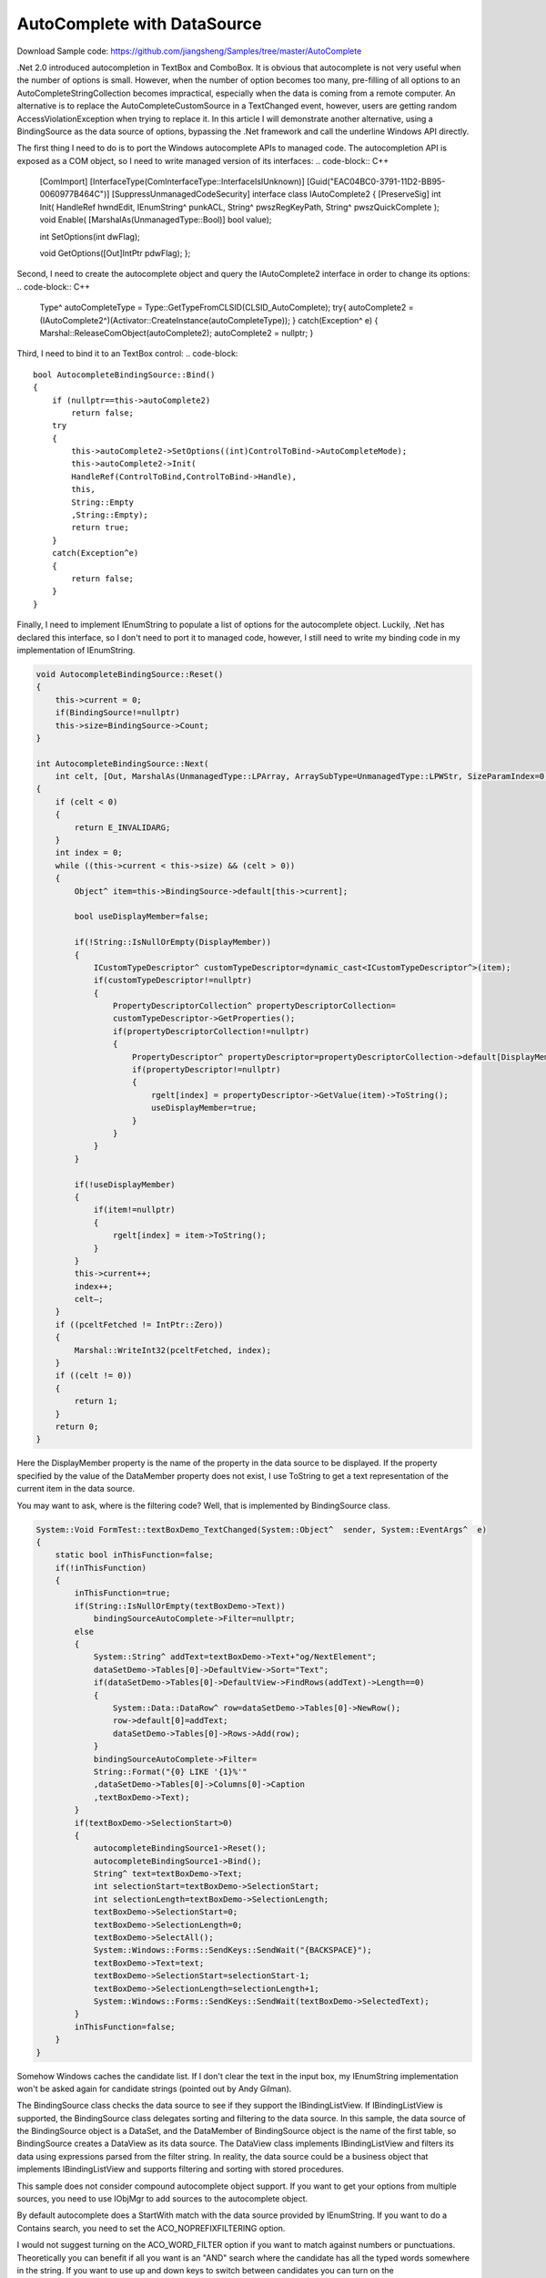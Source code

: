 .. meta::
   :description lang=en:  
      Discusses limitation in .Net's autocomplete API wrapper and ways to call the Win32 autocomplete API direct to get more flexible behaviors. Using data bindings between a TextBox instance and a constantly updated .Net DataSource object as an example. 

.. post:: 6 Aug, 2007
   :tags: Microsoft Foundation Classes, WebBrowser Control
   :category: WinForms
   :author: me
   :nocomments:

AutoComplete with DataSource
=============================

Download Sample code: https://github.com/jiangsheng/Samples/tree/master/AutoComplete

.Net 2.0 introduced autocompletion in TextBox and ComboBox. It is obvious that autocomplete is not very useful when the number of options is small. However, when the number of option becomes too many, pre-filling of all options to an AutoCompleteStringCollection becomes impractical, especially when the data is coming from a remote computer. An alternative is to replace the AutoCompleteCustomSource in a TextChanged event, however, users are getting random AccessViolationException when trying to replace it.  In this article I will demonstrate another alternative, using a BindingSource as the data source of options, bypassing the .Net framework and call the underline Windows API directly.

The first thing I need to do is to port the Windows autocomplete APIs to managed code. The autocompletion API is exposed as a COM object, so I need to write managed version of its interfaces:
.. code-block:: C++

    [ComImport]
    [InterfaceType(ComInterfaceType::InterfaceIsIUnknown)]
    [Guid("EAC04BC0-3791-11D2-BB95-0060977B464C")]
    [SuppressUnmanagedCodeSecurity]
    interface  class IAutoComplete2
    {
    [PreserveSig] int Init(
    HandleRef hwndEdit,
    IEnumString^ punkACL,
    String^ pwszRegKeyPath,
    String^ pwszQuickComplete
    );
    void Enable( [MarshalAs(UnmanagedType::Bool)] bool value);

    int SetOptions(int dwFlag);

    void GetOptions([Out]IntPtr pdwFlag);
    };

Second, I need to create the autocomplete object and query the IAutoComplete2 interface in order to change its options:
.. code-block:: C++

    Type^ autoCompleteType = Type::GetTypeFromCLSID(CLSID_AutoComplete);
    try{
    autoComplete2 =(IAutoComplete2^)(Activator::CreateInstance(autoCompleteType));
    }
    catch(Exception^ e)
    {
    Marshal::ReleaseComObject(autoComplete2);
    autoComplete2 = nullptr;
    }


Third, I need to bind it to an TextBox control:
.. code-block::

    bool AutocompleteBindingSource::Bind()
    {
        if (nullptr==this->autoComplete2)
            return false;
        try
        {
            this->autoComplete2->SetOptions((int)ControlToBind->AutoCompleteMode);
            this->autoComplete2->Init(
            HandleRef(ControlToBind,ControlToBind->Handle),
            this,
            String::Empty
            ,String::Empty);
            return true;
        }
        catch(Exception^e)
        {
            return false;
        }
    }


Finally, I need to implement IEnumString to populate a list of options for the autocomplete object. Luckily, .Net has declared this interface, so I don't need to port it to managed code, however, I still need to write my binding code in my implementation of IEnumString.

.. code-block:: 

    void AutocompleteBindingSource::Reset()
    {
        this->current = 0;
        if(BindingSource!=nullptr)
        this->size=BindingSource->Count;
    }

    int AutocompleteBindingSource::Next(
        int celt, [Out, MarshalAs(UnmanagedType::LPArray, ArraySubType=UnmanagedType::LPWStr, SizeParamIndex=0)] array<String^>^ rgelt, IntPtr pceltFetched)
    {
        if (celt < 0)
        {
            return E_INVALIDARG;
        }
        int index = 0;
        while ((this->current < this->size) && (celt > 0))
        {
            Object^ item=this->BindingSource->default[this->current];

            bool useDisplayMember=false;

            if(!String::IsNullOrEmpty(DisplayMember))
            {
                ICustomTypeDescriptor^ customTypeDescriptor=dynamic_cast<ICustomTypeDescriptor^>(item);
                if(customTypeDescriptor!=nullptr)
                {
                    PropertyDescriptorCollection^ propertyDescriptorCollection=
                    customTypeDescriptor->GetProperties();
                    if(propertyDescriptorCollection!=nullptr)
                    {
                        PropertyDescriptor^ propertyDescriptor=propertyDescriptorCollection->default[DisplayMember];
                        if(propertyDescriptor!=nullptr)
                        {
                            rgelt[index] = propertyDescriptor->GetValue(item)->ToString();
                            useDisplayMember=true;
                        }
                    }
                }
            }

            if(!useDisplayMember)
            {
                if(item!=nullptr)
                {
                    rgelt[index] = item->ToString();
                }
            }
            this->current++;
            index++;
            celt–;
        }
        if ((pceltFetched != IntPtr::Zero))
        {
            Marshal::WriteInt32(pceltFetched, index);
        }
        if ((celt != 0))
        {
            return 1;
        }
        return 0;
    }


Here the DisplayMember property is the name of the property in the data source to be displayed. If the property specified by the value of the DataMember property does not exist, I use ToString to get a text representation of the current item in the data source.

You may want to ask, where is the filtering code? Well, that is implemented by BindingSource class.

.. code-block:: C++

    System::Void FormTest::textBoxDemo_TextChanged(System::Object^  sender, System::EventArgs^  e)
    {
        static bool inThisFunction=false;
        if(!inThisFunction)
        {
            inThisFunction=true;
            if(String::IsNullOrEmpty(textBoxDemo->Text))
                bindingSourceAutoComplete->Filter=nullptr;
            else
            {
                System::String^ addText=textBoxDemo->Text+"og/NextElement";
                dataSetDemo->Tables[0]->DefaultView->Sort="Text";
                if(dataSetDemo->Tables[0]->DefaultView->FindRows(addText)->Length==0)
                {
                    System::Data::DataRow^ row=dataSetDemo->Tables[0]->NewRow();
                    row->default[0]=addText;
                    dataSetDemo->Tables[0]->Rows->Add(row);
                }
                bindingSourceAutoComplete->Filter=
                String::Format("{0} LIKE '{1}%'"
                ,dataSetDemo->Tables[0]->Columns[0]->Caption
                ,textBoxDemo->Text);
            }
            if(textBoxDemo->SelectionStart>0)
            {
                autocompleteBindingSource1->Reset();
                autocompleteBindingSource1->Bind();
                String^ text=textBoxDemo->Text;
                int selectionStart=textBoxDemo->SelectionStart;
                int selectionLength=textBoxDemo->SelectionLength;
                textBoxDemo->SelectionStart=0;
                textBoxDemo->SelectionLength=0;
                textBoxDemo->SelectAll();
                System::Windows::Forms::SendKeys::SendWait("{BACKSPACE}");
                textBoxDemo->Text=text;
                textBoxDemo->SelectionStart=selectionStart-1;
                textBoxDemo->SelectionLength=selectionLength+1;
                System::Windows::Forms::SendKeys::SendWait(textBoxDemo->SelectedText);
            }
            inThisFunction=false;
        }
    }

Somehow Windows caches the candidate list. If I don't clear the text in the input box, my IEnumString implementation won't be asked again for candidate strings (pointed out by Andy Gilman).

The BindingSource class checks the data source to see if they support the IBindingListView. If IBindingListView is supported, the BindingSource class delegates sorting and filtering to the data source.  In this sample, the data source of the BindingSource object is a DataSet, and the DataMember of BindingSource object is the name of the first table, so BindingSource creates a DataView as its data source. The DataView class implements IBindingListView and filters its data using expressions parsed from the filter string. In reality, the data source could be a business object that implements IBindingListView and supports filtering and sorting with stored procedures.

This sample does not consider compound autocomplete object support. If you want to get your options from multiple sources, you need to use IObjMgr to add sources to the autocomplete object.

By default autocomplete does a StartWith match with the data source provided by IEnumString. If you want to do a Contains search, you need to set the ACO_NOPREFIXFILTERING option.

I would not suggest turning on the ACO_WORD_FILTER option if you want to match against numbers or punctuations. Theoretically you can benefit if all you want is an "AND" search where the candidate has all the typed words somewhere in the string. If you want to use up and down keys to switch between candidates you can turn on the ACO_UPDOWNKEYDROPSLIST  option. 

If you want to customize the font you may have to do some Window class subclassing to find the candidate window and replace the font. 